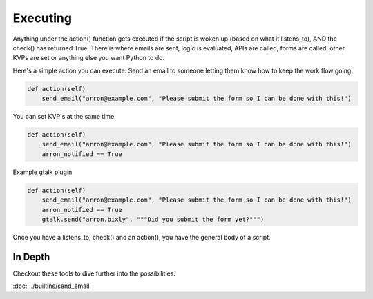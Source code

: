 Executing
~~~~~~~~~

Anything under the action() function gets executed if the script is woken up (based on what it listens\_to), AND the check() has returned True. There is where emails are sent, logic is evaluated, APIs are called, forms are called, other KVPs are set or anything else you want Python to do.

Here's a simple action you can execute. Send an email to someone letting them know how to keep the work flow going. 


.. code-block:: python

    def action(self)
        send_email("arron@example.com", "Please submit the form so I can be done with this!")

You can set KVP's at the same time.

.. code-block:: python

    def action(self)
        send_email("arron@example.com", "Please submit the form so I can be done with this!")
        arron_notified == True



Example gtalk plugin

.. code-block:: python

    def action(self)
        send_email("arron@example.com", "Please submit the form so I can be done with this!")
        arron_notified == True
        gtalk.send("arron.bixly", """Did you submit the form yet?""")
                 

Once you have a listens\_to, check() and an action(), you have the general body of a script.

In Depth
========

Checkout these tools to dive further into the possibilities.

:doc:`../builtins/send_email`

